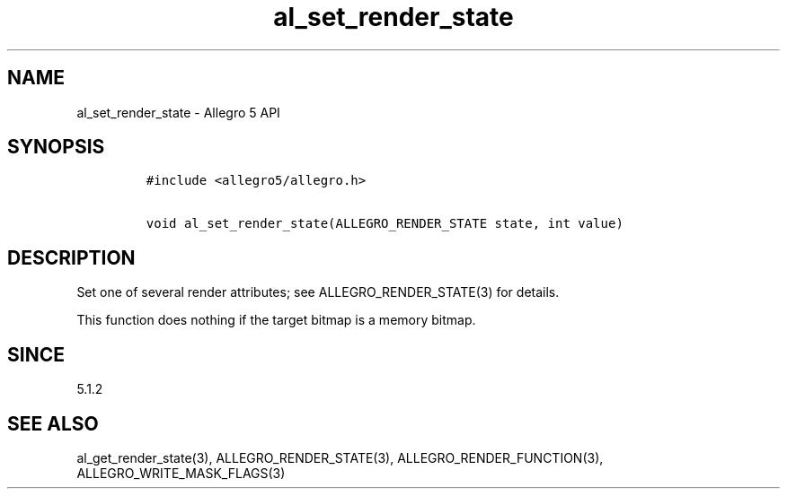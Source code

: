 .\" Automatically generated by Pandoc 3.1.3
.\"
.\" Define V font for inline verbatim, using C font in formats
.\" that render this, and otherwise B font.
.ie "\f[CB]x\f[]"x" \{\
. ftr V B
. ftr VI BI
. ftr VB B
. ftr VBI BI
.\}
.el \{\
. ftr V CR
. ftr VI CI
. ftr VB CB
. ftr VBI CBI
.\}
.TH "al_set_render_state" "3" "" "Allegro reference manual" ""
.hy
.SH NAME
.PP
al_set_render_state - Allegro 5 API
.SH SYNOPSIS
.IP
.nf
\f[C]
#include <allegro5/allegro.h>

void al_set_render_state(ALLEGRO_RENDER_STATE state, int value)
\f[R]
.fi
.SH DESCRIPTION
.PP
Set one of several render attributes; see ALLEGRO_RENDER_STATE(3) for
details.
.PP
This function does nothing if the target bitmap is a memory bitmap.
.SH SINCE
.PP
5.1.2
.SH SEE ALSO
.PP
al_get_render_state(3), ALLEGRO_RENDER_STATE(3),
ALLEGRO_RENDER_FUNCTION(3), ALLEGRO_WRITE_MASK_FLAGS(3)
